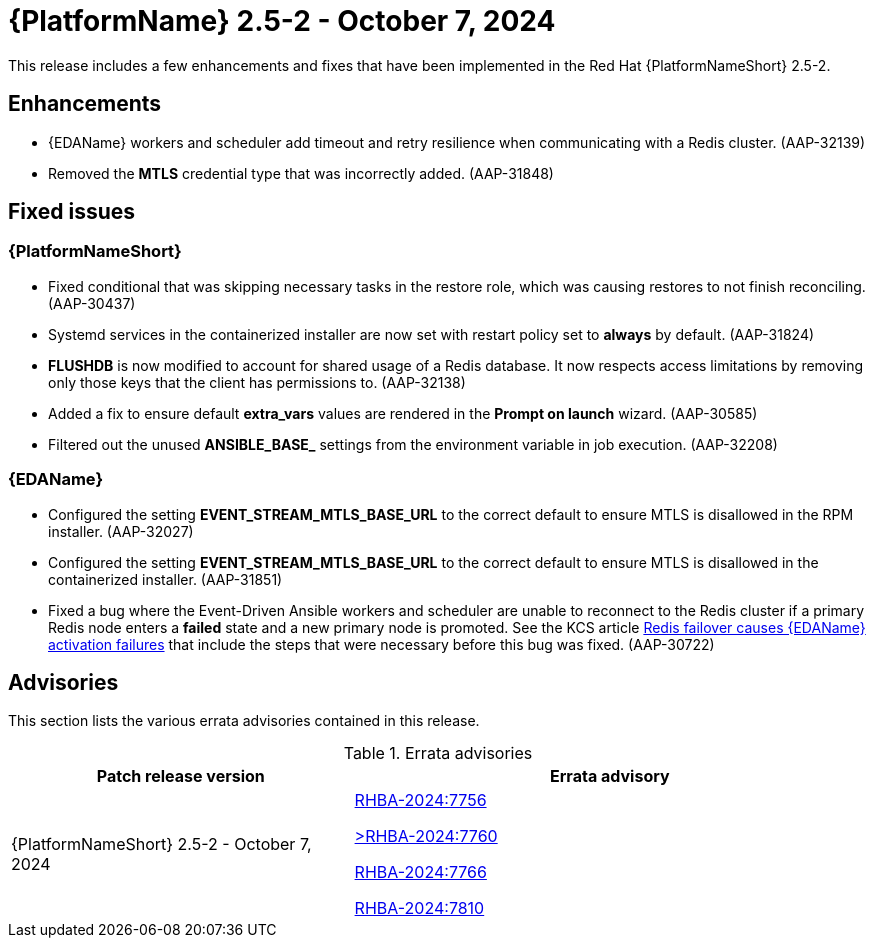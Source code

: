 //This is the working version of the patch release notes document.

[[aap-25-2-patch-release-7-oct-2024]]


= {PlatformName} 2.5-2 - October 7, 2024

This release includes a few enhancements and fixes that have been implemented in the Red Hat {PlatformNameShort} 2.5-2.

== Enhancements

* {EDAName} workers and scheduler add timeout and retry resilience when communicating with a Redis cluster. (AAP-32139) 
* Removed the *MTLS* credential type that was incorrectly added. (AAP-31848)

== Fixed issues

=== {PlatformNameShort}

* Fixed conditional that was skipping necessary tasks in the restore role, which was causing restores to not finish reconciling. (AAP-30437)

* Systemd services in the containerized installer are now set with restart policy set to *always* by default. (AAP-31824)

* *FLUSHDB* is now modified to account for shared usage of a Redis database. It now respects access limitations by removing only those keys that the client has permissions to. (AAP-32138)

* Added a fix to ensure default *extra_vars* values are rendered in the *Prompt on launch* wizard. (AAP-30585)

* Filtered out the unused *ANSIBLE_BASE_* settings from the environment variable in job execution. (AAP-32208)


=== {EDAName}

* Configured the setting *EVENT_STREAM_MTLS_BASE_URL* to the correct default to ensure MTLS is disallowed in the RPM installer. (AAP-32027)

* Configured the setting *EVENT_STREAM_MTLS_BASE_URL* to the correct default to ensure MTLS is disallowed in the containerized installer. (AAP-31851)

* Fixed a bug where the Event-Driven Ansible workers and scheduler are unable to reconnect to the Redis cluster if a primary Redis node enters a *failed* state and a new primary node is promoted. See the KCS article link:https://access.redhat.com/articles/7088545[Redis failover causes {EDAName} activation failures] that include the steps that were necessary before this bug was fixed. (AAP-30722)

== Advisories
This section lists the various errata advisories contained in this release.

.Errata advisories
//cols="a,a" formats the columns as AsciiDoc allowing for AsciiDoc syntax
[cols="2a,3a", options="header"]
|===
| Patch release version | Errata advisory 

| {PlatformNameShort} 2.5-2 - October 7, 2024

|

link:https://errata.engineering.redhat.com/advisory/139519[RHBA-2024:7756]

link:https://errata.engineering.redhat.com/advisory/139531[>RHBA-2024:7760]

link:https://errata.engineering.redhat.com/advisory/139532[RHBA-2024:7766]

link:https://errata.engineering.redhat.com/advisory/xxxx[RHBA-2024:7810]

|===

